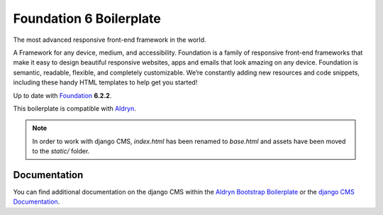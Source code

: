 Foundation 6 Boilerplate
========================

The most advanced responsive front-end framework in the world.

A Framework for any device, medium, and accessibility. Foundation is a
family of responsive front-end frameworks that make it easy to design
beautiful responsive websites, apps and emails that look amazing on any
device. Foundation is semantic, readable, flexible, and completely
customizable. We’re constantly adding new resources and code snippets,
including these handy HTML templates to help get you started!

Up to date with `Foundation <http://foundation.zurb.com/>`_ **6.2.2**.

This boilerplate is compatible with `Aldryn <http://www.aldryn.com/>`_.

.. note::

    In order to work with django CMS, `index.html` has been renamed to
    `base.html` and assets have been moved to the `static/` folder.


Documentation
-------------

You can find additional documentation on the django CMS within the `Aldryn Bootstrap Boilerplate
<https://aldryn-boilerplate-bootstrap3.readthedocs.io>`_ or the `django CMS Documentation
<https://django-cms.readthedocs.io>`_.
